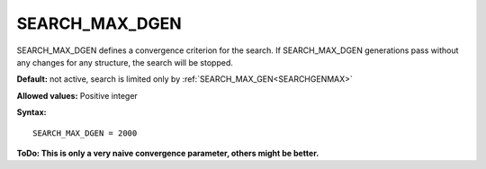 .. _searchgenmaxdelta:

SEARCH_MAX_DGEN
===============

SEARCH_MAX_DGEN defines a convergence criterion for the search. If SEARCH_MAX_DGEN generations pass without any changes for any structure, the search will be stopped.

**Default:** not active, search is limited only by :ref:`SEARCH_MAX_GEN<SEARCHGENMAX>` 

**Allowed values:** Positive integer

**Syntax:**

::

   SEARCH_MAX_DGEN = 2000

**ToDo: This is only a very naive convergence parameter, others might be better.**

